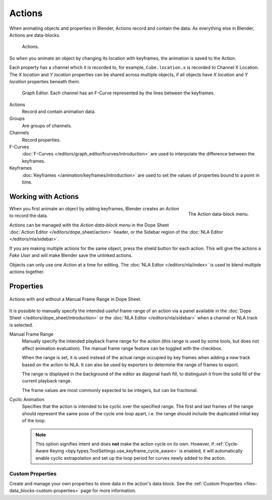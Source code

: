 .. _bpy.types.Action:
.. _bpy.ops.action:

*******
Actions
*******

When animating objects and properties in Blender, Actions record and contain the data.
As everything else in Blender, Actions are data-blocks.

.. figure:: /images/animation_actions_data3.png

   Actions.

So when you animate an object by changing its location with keyframes,
the animation is saved to the Action.

Each property has a channel which it is recorded to, for example,
``Cube.location.x`` is recorded to Channel X Location.
The *X location* and *Y location* properties can be shared across multiple objects,
if all objects have *X location* and *Y location* properties beneath them.

.. figure:: /images/animation_actions_keyframes.png

   Graph Editor. Each channel has an F-Curve represented by the lines between the keyframes.

Actions
   Record and contain animation data.
Groups
   Are groups of channels.
Channels
   Record properties.
F-Curves
   :doc:`F-Curves </editors/graph_editor/fcurves/introduction>` are used to
   interpolate the difference between the keyframes.
Keyframes
   :doc:`Keyframes </animation/keyframes/introduction>` are used to
   set the values of properties bound to a point in time.

.. The hierarchy is created with the RNA data paths,


.. _actions-workflow:

Working with Actions
====================

.. figure:: /images/animation_actions_create.png
   :align: right

   The Action data-block menu.

When you first animate an object by adding keyframes,
Blender creates an *Action* to record the data.

*Actions* can be managed with the *Action data-block menu*
in the Dope Sheet :doc:`Action Editor </editors/dope_sheet/action>` header,
or the Sidebar region of the :doc:`NLA Editor </editors/nla/sidebar>`.

If you are making multiple actions for the same object,
press the shield button for each action.
This will give the actions a *Fake User* and will make Blender save the unlinked actions.

Objects can only use one *Action* at a time for editing.
The :doc:`NLA Editor </editors/nla/index>` is used to blend multiple actions together.


Properties
==========

.. figure:: /images/animation_actions_range.png
   :align: center

   Actions with and without a Manual Frame Range in Dope Sheet.

It is possible to manually specify the intended useful frame range of an action via a panel
available in the :doc:`Dope Sheet </editors/dope_sheet/introduction>` or the :doc:`NLA Editor </editors/nla/sidebar>`
when a channel or NLA track is selected.

.. _bpy.types.Action.use_frame_range:

Manual Frame Range
   Manually specify the intended playback frame range for the action
   (this range is used by some tools, but does not affect animation evaluation).
   The manual frame range feature can be toggled with the checkbox.

   When the range is set, it is used instead of the actual range occupied by key frames
   when adding a new track based on the action to NLA. It can also be used by exporters
   to determine the range of frames to export.

   The range is displayed in the background of the editor as diagonal hash fill, to
   distinguish it from the solid fill of the current playback range.

   The frame values are most commonly expected to be integers, but can be fractional.

.. _bpy.types.Action.use_cyclic:

Cyclic Animation
   Specifies that the action is intended to be cyclic over the specified range. The first and last
   frames of the range should represent the same pose of the cycle one loop apart, i.e. the range
   should include the duplicated initial key of the loop.

   .. note::

      This option signifies intent and does **not** make the action cycle on its own. However,
      if :ref:`Cycle-Aware Keying <bpy.types.ToolSettings.use_keyframe_cycle_aware>` is enabled,
      it will automatically enable cyclic extrapolation and set up the loop period for curves
      newly added to the action.


Custom Properties
-----------------

Create and manage your own properties to store data in the action's data block.
See the :ref:`Custom Properties <files-data_blocks-custom-properties>` page for more information.
